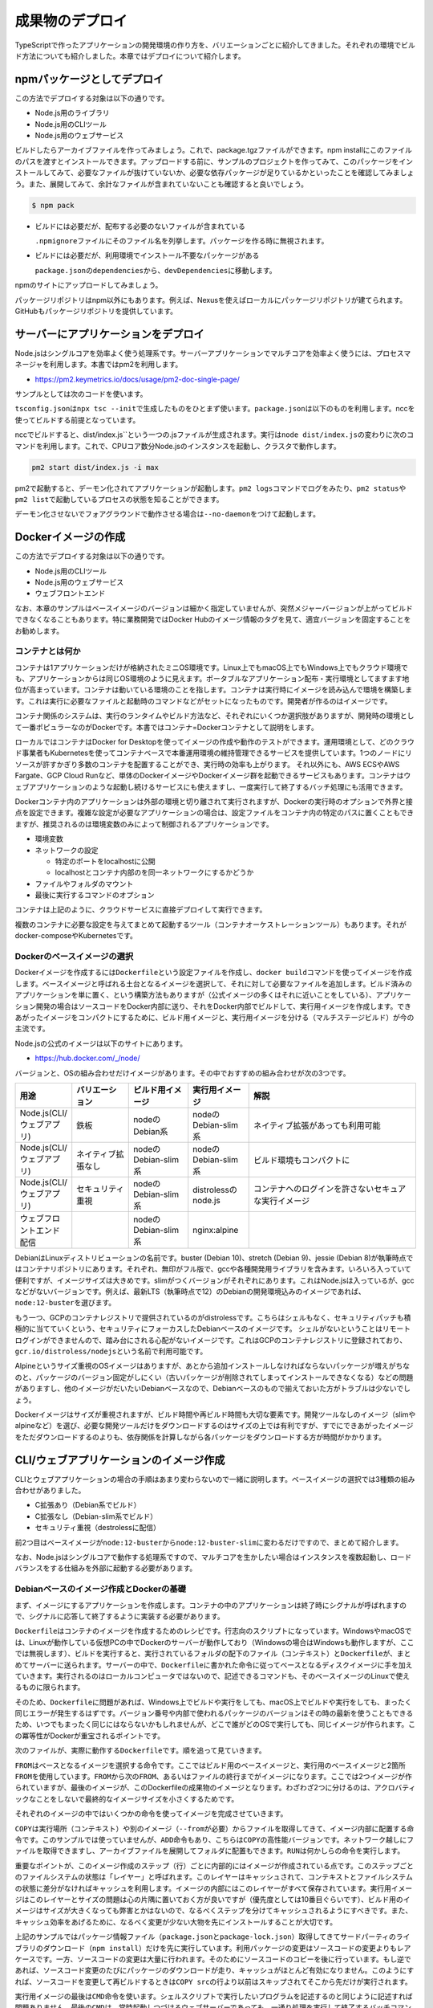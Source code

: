 成果物のデプロイ
========================

TypeScriptで作ったアプリケーションの開発環境の作り方を、バリエーションごとに紹介してきました。それぞれの環境でビルド方法についても紹介しました。本章ではデプロイについて紹介します。

.. todo::

   npmパッケージ to npm
   npmパッケージ to nexus

   https://qiita.com/kannkyo/items/5195069c65350b60edd9

npmパッケージとしてデプロイ
--------------------------------------

この方法でデプロイする対象は以下の通りです。

* Node.js用のライブラリ
* Node.js用のCLIツール
* Node.js用のウェブサービス

ビルドしたらアーカイブファイルを作ってみましょう。これで、package.tgzファイルができます。npm installにこのファイルのパスを渡すとインストールできます。アップロードする前に、サンプルのプロジェクトを作ってみて、このパッケージをインストールしてみて、必要なファイルが抜けていないか、必要な依存パッケージが足りているかといったことを確認してみましょう。また、展開してみて、余計なファイルが含まれていないことも確認すると良いでしょう。

.. code-block:: bash

   $ npm pack

* ビルドには必要だが、配布する必要のないファイルが含まれている

  ``.npmignore``\ ファイルにそのファイル名を列挙します。パッケージを作る時に無視されます。

* ビルドには必要だが、利用環境でインストール不要なパッケージがある

  ``package.json``\ の\ ``dependencies``\ から、\ ``devDependencies``\ に移動します。

npmのサイトにアップロードしてみましょう。

パッケージリポジトリはnpm以外にもあります。例えば、Nexusを使えばローカルにパッケージリポジトリが建てられます。GitHubもパッケージリポジトリを提供しています。

.. todo:: あとで書く

サーバーにアプリケーションをデプロイ
-------------------------------------------

Node.jsはシングルコアを効率よく使う処理系です。サーバーアプリケーションでマルチコアを効率よく使うには、プロセスマネージャを利用します。本書ではpm2を利用します。

* https://pm2.keymetrics.io/docs/usage/pm2-doc-single-page/

サンプルとしては次のコードを使います。

.. code-block:: ts
   :caption: src/main.ts

   import express, { Request, Response } from "express";
   import compression from "compression";
   import bodyParser from "body-parser";
   import gracefulShutdown from "http-graceful-shutdown";

   const app = express();
   app.use(compression());
   app.use(bodyParser.json());
   app.use(bodyParser.urlencoded({ extended: true }));

   app.get("/", (req: Request, res: Response) => {
       res.json({
           message: `hello ${req.headers["user-agent"]}`,
       });
   });

   const host = process.env.HOST || "0.0.0.0";
   const port = process.env.PORT || 3000;

   const server = app.listen(port, () => {
       console.log("Server is running at http://%s:%d", host, port);
       console.log("  Press CTRL-C to stop\n");
   });

   gracefulShutdown(server, {
       signals: "SIGINT SIGTERM",
       timeout: 30000,
       development: false,
       onShutdown: async (signal: string) => {
           console.log("... called signal: " + signal);
           console.log("... in cleanup");
           // shutdown DB or something
       },
       finally: () => {
           console.log("Server gracefulls shutted down.....");
       },
   });

``tsconfig.json``\ は\ ``npx tsc --init``\ で生成したものをひとまず使います。\ ``package.json``\ は以下のものを利用します。nccを使ってビルドする前提となっています。

.. code-block:: json
   :caption: package.json

   {
     "name": "webserver",
     "version": "1.0.0",
     "scripts": {
       "build": "ncc build src/main.ts"
     },
     "author": "Yoshiki Shibukawa",
     "license": "ISC",
     "dependencies": {
       "pm2": "^4.4.0"
     },
     "devDependencies": {
       "@types/body-parser": "^1.19.0",
       "@types/compression": "^1.7.0",
       "@types/express": "^4.17.7",
       "@zeit/ncc": "^0.22.3",
       "body-parser": "^1.19.0",
       "compression": "^1.7.4",
       "express": "^4.17.1",
       "http-graceful-shutdown": "^2.3.2",
       "typescript": "^3.9.7"
     }
   }

nccでビルドすると、\ dist/index.js``\ という一つの.jsファイルが生成されます。実行は\ ``node dist/index.js``\ の変わりに次のコマンドを利用します。これで、CPUコア数分Node.jsのインスタンスを起動し、クラスタで動作します。

.. code-block:: bash

   pm2 start dist/index.js -i max

pm2で起動すると、デーモン化されてアプリケーションが起動します。\ ``pm2 logs``\ コマンドでログをみたり、\ ``pm2 status``\ や\ ``pm2 list``\ で起動しているプロセスの状態を知ることができます。

デーモン化させないでフォアグラウンドで動作させる場合は\ ``--no-daemon``\ をつけて起動します。

Dockerイメージの作成
-------------------------------------------

この方法でデプロイする対象は以下の通りです。

* Node.js用のCLIツール
* Node.js用のウェブサービス
* ウェブフロントエンド

なお、本章のサンプルはベースイメージのバージョンは細かく指定していませんが、突然メジャーバージョンが上がってビルドできなくなることもあります。特に業務開発ではDocker Hubのイメージ情報のタグを見て、適宜バージョンを固定することをお勧めします。

コンテナとは何か
~~~~~~~~~~~~~~~~~~~~~~~~~~~~~

コンテナは1アプリケーションだけが格納されたミニOS環境です。Linux上でもmacOS上でもWindows上でもクラウド環境でも、アプリケーションからは同じOS環境のように見えます。ポータブルなアプリケーション配布・実行環境としてますます地位が高まっています。コンテナは動いている環境のことを指します。コンテナは実行時にイメージを読み込んで環境を構築します。これは実行に必要なファイルと起動時のコマンドなどがセットになったものです。開発者が作るのはイメージです。

コンテナ関係のシステムは、実行のランタイムやビルド方法など、それぞれにいくつか選択肢がありますが、開発時の環境として一番ポピュラーなのがDockerです。本書ではコンテナ=Dockerコンテナとして説明をします。

ローカルではコンテナはDocker for Desktopを使ってイメージの作成や動作のテストができます。運用環境として、どのクラウド事業者もKubernetesを使ってコンテナベースで本番運用環境の維持管理できるサービスを提供しています。1つのノードにリソースが許すかぎり多数のコンテナを配置することができ、実行時の効率も上がります。
それ以外にも、AWS ECSやAWS Fargate、GCP Cloud Runなど、単体のDockerイメージやDockerイメージ群を起動できるサービスもあります。コンテナはウェブアプリケーションのような起動し続けるサービスにも使えますし、一度実行して終了するバッチ処理にも活用できます。

Dockerコンテナ内のアプリケーションは外部の環境と切り離されて実行されますが、Dockerの実行時のオプションで外界と接点を設定できます。複雑な設定が必要なアプリケーションの場合は、設定ファイルをコンテナ内の特定のパスに置くこともできますが、推奨されるのは環境変数のみによって制御されるアプリケーションです。

* 環境変数
* ネットワークの設定

  * 特定のポートをlocalhostに公開
  * localhostとコンテナ内部のを同一ネットワークにするかどうか

* ファイルやフォルダのマウント
* 最後に実行するコマンドのオプション

コンテナは上記のように、クラウドサービスに直接デプロイして実行できます。

複数のコンテナに必要な設定を与えてまとめて起動するツール（コンテナオーケストレーションツール）もあります。それがdocker-composeやKubernetesです。

Dockerのベースイメージの選択
~~~~~~~~~~~~~~~~~~~~~~~~~~~~~~~~~

Dockerイメージを作成するには\ ``Dockerfile``\ という設定ファイルを作成し、\ ``docker build``\ コマンドを使ってイメージを作成します。ベースイメージと呼ばれる土台となるイメージを選択して、それに対して必要なファイルを追加します。ビルド済みのアプリケーションを単に置く、という構築方法もありますが（公式イメージの多くはそれに近いことをしている）、アプリケーション開発の場合はソースコードをDocker内部に送り、それをDocker内部でビルドして、実行用イメージを作成します。できあがったイメージをコンパクトにするために、ビルド用イメージと、実行用イメージを分ける（マルチステージビルド）が今の主流です。

Node.jsの公式のイメージは以下のサイトにあります。

* https://hub.docker.com/_/node/

バージョンと、OSの組み合わせだけイメージがあります。その中でおすすめの組み合わせが次の3つです。

.. list-table::
   :header-rows: 1
   :widths: 5 10 10 10 30

   - * 用途
     * バリエーション
     * ビルド用イメージ
     * 実行用イメージ
     * 解説
   - * Node.js(CLI/ウェブアプリ)
     * 鉄板
     * nodeのDebian系
     * nodeのDebian-slim系
     * ネイティブ拡張があっても利用可能
   - * Node.js(CLI/ウェブアプリ)
     * ネイティブ拡張なし
     * nodeのDebian-slim系
     * nodeのDebian-slim系
     * ビルド環境もコンパクトに
   - * Node.js(CLI/ウェブアプリ)
     * セキュリティ重視
     * nodeのDebian-slim系
     * distrolessのnode.js
     * コンテナへのログインを許さないセキュアな実行イメージ
   - * ウェブフロントエンド配信
     *
     * nodeのDebian-slim系
     * nginx:alpine
     *

.. todo:: Denoはこちらのスレッドを見守る https://github.com/denoland/deno/issues/3356

DebianはLinuxディストリビューションの名前です。buster (Debian 10)、stretch (Debian 9)、jessie (Debian 8)が執筆時点ではコンテナリポジトリにあります。それぞれ、無印がフル版で、gccや各種開発用ライブラリを含みます。いろいろ入っていて便利ですが、イメージサイズは大きめです。slimがつくバージョンがそれぞれにあります。これはNode.jsは入っているが、gccなどがないバージョンです。例えば、最新LTS（執筆時点で12）のDebianの開発環境込みのイメージであれば、\ ``node:12-buster``\ を選びます。

もう一つ、GCPのコンテナレジストリで提供されているのがdistrolessです。こちらはシェルもなく、セキュリティパッチも積極的に当てていくという、セキュリティにフォーカスしたDebianベースのイメージです。
シェルがないということはリモートログインができませんので、踏み台にされる心配がないイメージです。これはGCPのコンテナレジストリに登録されており、\ ``gcr.io/distroless/nodejs``\ という名前で利用可能です。

Alpineというサイズ重視のOSイメージはありますが、あとから追加インストールしなければならないパッケージが増えがちなのと、パッケージのバージョン固定がしにくい（古いパッケージが削除されてしまってインストールできなくなる）などの問題がありますし、他のイメージがだいたいDebianベースなので、Debianベースのもので揃えておいた方がトラブルは少ないでしょう。

Dockerイメージはサイズが重視されますが、ビルド時間や再ビルド時間も大切な要素です。開発ツールなしのイメージ（slimやalpineなど）を選び、必要な開発ツールだけをダウンロードするのはサイズの上では有利ですが、すでにできあがったイメージをただダウンロードするのよりも、依存関係を計算しながら各パッケージをダウンロードする方が時間がかかります。

CLI/ウェブアプリケーションのイメージ作成
-------------------------------------------------------------

CLIとウェブアプリケーションの場合の手順はあまり変わらないので一緒に説明します。ベースイメージの選択では3種類の組み合わせがありました。

* C拡張あり（Debian系でビルド）
* C拡張なし（Debian-slim系でビルド）
* セキュリティ重視（destrolessに配信）

前2つ目はベースイメージが\ ``node:12-buster``\ から\ ``node:12-buster-slim``\ に変わるだけですので、まとめて紹介します。

なお、Node.jsはシングルコアで動作する処理系ですので、マルチコアを生かしたい場合はインスタンスを複数起動し、ロードバランスをする仕組みを外部に起動する必要があります。

Debianベースのイメージ作成とDockerの基礎
~~~~~~~~~~~~~~~~~~~~~~~~~~~~~~~~~~~~~~~~~~~~~~~~~~

まず、イメージにするアプリケーションを作成します。コンテナの中のアプリケーションは終了時にシグナルが呼ばれますので、シグナルに応答して終了するように実装する必要があります。

``Dockerfile``\ はコンテナのイメージを作成するためのレシピです。行志向のスクリプトになっています。WindowsやmacOSでは、Linuxが動作している仮想PCの中でDockerのサーバーが動作しており（Windowsの場合はWindowsも動作しますが、ここでは無視します）、ビルドを実行すると、実行されているフォルダの配下のファイル（コンテキスト）と\ ``Dockerfile``\ が、まとめてサーバーに送られます。サーバーの中で、\ ``Dockerfile``\ に書かれた命令に従ってベースとなるディスクイメージに手を加えていきます。実行されるのはローカルコンピュータではないので、記述できるコマンドも、そのベースイメージのLinuxで使えるものに限られます。

そのため、\ ``Dockerfile``\ に問題があれば、Windows上でビルドや実行をしても、macOS上でビルドや実行をしても、まったく同じエラーが発生するはずです。バージョン番号や内部で使われるパッケージのバージョンはその時の最新を使うこともできるため、いつでもまったく同じにはならないかもしれませんが、どこで誰がどのOSで実行しても、同じイメージが作られます。この冪等性がDockerが重宝されるポイントです。

次のファイルが、実際に動作する\ ``Dockerfile``\ です。順を追って見ていきます。

.. code-block:: docker
   :caption: Dockerfile

   # ここから下がビルド用イメージ

   FROM node:12-buster AS builder

   WORKDIR app
   COPY package.json package-lock.json ./
   RUN npm ci
   COPY tsconfig.json ./
   COPY src ./src
   RUN npm run build

   # ここから下が実行用イメージ

   FROM node:12-buster-slim AS runner
   WORKDIR /opt/app
   COPY --from=builder /app/dist ./
   USER node
   EXPOSE 3000
   CMD ["node", "/opt/app/index.js"]

``FROM``\ はベースとなるイメージを選択する命令です。ここではビルド用のベースイメージと、実行用のベースイメージと2箇所\ ``FROM``\ を使用しています。\ ``FROM``\ から次の\ ``FROM``\ 、あるいはファイルの終行までがイメージになります。ここでは2つイメージが作られていますが、最後のイメージが、このDockerfileの成果物のイメージとなります。わざわざ2つに分けるのは、アクロバティックなことをしないで最終的なイメージサイズを小さくするためです。

それぞれのイメージの中ではいくつかの命令を使ってイメージを完成させていきます。

``COPY``\ は実行場所（コンテキスト）や別のイメージ（\ ``--from``\ が必要）からファイルを取得してきて、イメージ内部に配置する命令です。このサンプルでは使っていませんが、\ ``ADD``\ 命令もあり、こちらは\ ``COPY``\ の高性能バージョンです。ネットワーク越しにファイルを取得できますし、アーカイブファイルを展開してフォルダに配置もできます。\ ``RUN``\ は何かしらの命令を実行します。

重要なポイントが、このイメージ作成のステップ（行）ごとに内部的にはイメージが作成されている点です。このステップごとのファイルシステムの状態は「レイヤー」と呼ばれます。このレイヤーはキャッシュされて、コンテキストとファイルシステムの状態に差分がなければキャッシュを利用します。イメージの内部にはこのレイヤーがすべて保存されています。実行用イメージはこのレイヤーとサイズの問題は心の片隅に置いておく方が良いですが（優先度としては10番目ぐらいです）、ビルド用のイメージはサイズが大きくなっても弊害とかはないので、なるべくステップを分けてキャッシュされるようにすべきです。また、キャッシュ効率をあげるために、なるべく変更が少ない大物を先にインストールすることが大切です。

上記のサンプルではパッケージ情報ファイル（\ ``package.json``\ と\ ``package-lock.json``\ ）取得してきてサードパーティのライブラリのダウンロード（\ ``npm install``\ ）だけを先に実行しています。利用パッケージの変更はソースコードの変更よりもレアケースです。一方、ソースコードの変更は大量に行われます。そのためにソースコードのコピーを後に行っています。もし逆であれば、ソースコード変更のたびにパッケージのダウンロードが走り、キャッシュがほとんど有効になりません。このようにすれば、ソースコードを変更して再ビルドするときは\ ``COPY src``\ の行より以前はスキップされてそこから先だけが実行されます。

実行用イメージの最後は\ ``CMD``\ 命令を使います。シェルスクリプトで実行したいプログラムを記述するのと同じように記述すれば問題ありません。最後の\ ``CMD``\ は、常時起動しつづけるウェブサーバーであっても、一通り処理を実行して終了するバッチコマンドであっても、どちらでもかまいません。

.. note::

   **Dockerとイメージサイズ削減**

   今回紹介している、ビルド用イメージと実行用イメージなど、複数イメージを利用してイメージを作成する方法は「マルチステージビルド」と呼ばれます。

   すべてのステップがレイヤーとして保存されると紹介しました。例えば、ファイルを追加、そして削除をそれぞれ1ステップずつ実行すると、消したはずのファイルもレイヤーには残ってしまい、イメージサイズは大きなままとなります。

   マルチステージビルドがなかった時代は、なるべくレイヤーを作らないことでイメージサイズを減らそうとしていました。例えば、C++コンパイラをパッケージマネージャを使ってインストールし、ビルドを実行し、コンパイラを削除するというところまで、一つのRUNコマンドで行うこともありました。これであれば、結果のレイヤーは一つですし、ビルド済みのバイナリだけが格納されるのでサイズは増えません。次のコードは\ `Redisの実際のリポジトリ <https://github.com/docker-library/redis>`_\ から取得してきたものです。Redis 3.0当時のもので、今はもっと複雑ですが、この場合は試行錯誤すると、毎回パッケージのダウンロードが始まります。もはやこのようなことは不要です。

   .. code-block:: Dockerfile

      RUN buildDeps='gcc libc6-dev make' \
          && set -x \
          && apt-get update && apt-get install -y $buildDeps --no-install-recommends \
          && rm -rf /var/lib/apt/lists/* \
          && mkdir -p /usr/src/redis \
          && curl -sSL "$REDIS_DOWNLOAD_URL" -o redis.tar.gz \
          && echo "$REDIS_DOWNLOAD_SHA1 *redis.tar.gz" | sha1sum -c - \
          && tar -xzf redis.tar.gz -C /usr/src/redis --strip-components=1 \
          && rm redis.tar.gz \
          && make -C /usr/src/redis \
          && make -C /usr/src/redis install \
          && rm -r /usr/src/redis \
          && apt-get purge -y --auto-remove $buildDeps

.. note::

   **ビルド時間を確実に短くするテクニック**

   最初に、ローカルのファイルを一式Dockerのサーバーに送信すると説明しました。\ ``.dockerignore``\ ファイルがあれば、そのサーバーに送るファイルを減らし、ビルドが始まるまでの時間が短縮されます。また、余計なファイルが変更されることでキャッシュが破棄されることを減らします。

   明らかに巨大になるのが次の2ファイルです。この2つは最低限列挙しましょう。\ ``.git``\ を指定しないと、ブランチを切り替えただけで再ビルドになります。

   .. code-block:: text
      :caption: .dockerignore

      node_modules
      .git

Dockerイメージのビルドと実行
~~~~~~~~~~~~~~~~~~~~~~~~~~~~~~~~~~~~~~~~~~~~~~~~~~~~~

Dockerfileができたらイメージをビルドして実行してみましょう。名前をつけなくても、最後に作成したものなので実行直後は迷子にはならないのですが、何かしら名前をつけておく方が何かと良いです。ハッシュな識別子はかならず生成されるので、削除や実行にはこの識別子も使えます。

.. code-block:: bash

   # ビルド。作成したイメージにwebserverと名前をつける
   $ docker build -t [イメージ名] .

   # イメージ一覧
   $ docker images

   # イメージ削除
   $ docker rmi [イメージ名]

実行は次の通りです。

.. code-block:: bash

   # 実行
   $ docker run -it --rm --name [コンテナ名] -p "3000:3000" [イメージ名]

   # 実行中コンテナの表示（-aをつけると停止中のものも表示）
   $ docker ps -a

   # コンテナ停止（-dで実行していなければ、Ctrl+Cで停止可能）
   $ docker stop [コンテナ名]

   # 停止済みコンテナの削除
   $ docker rm [コンテナ名]


説明によってはデーモン化のための\ ``-d``\ オプションを紹介しているものもありますが、ログを見たりもあると思いますし、簡単に停止ができるようにこのオプションは付けずに実行する方が便利です。代わりに、実行しているターミナルに接続して情報を出力するために\ ``-it``\ （ハイフンは一つ）を付けます。また、Dockerを停止すると、停止状態になり、その後削除は\ ``docker rm``\ コマンドを実行しなければなりませんが、\ ``--rm``\ をつけると、停止時に削除まで行ます。\ ``-p``\ はあけたいポート番号です。左がホスト、右がDocker内部のプロセスのポートです。今回は同じなので、\ `-p "3000:3000"`\ を指定します。もし、コンテナ内部が80であれば、\ `-p "3000:80"`\ になります。


distrolessベースのDockerイメージの作成
~~~~~~~~~~~~~~~~~~~~~~~~~~~~~~~~~~~~~~~~~~~~~~~~~~~~~

distrolessはシェルが入っていおらず、外部からログインされることもなく安全というGoogle製のDockerイメージです。標準Linuxに入っているようなツールも含めて、最小限にカットされています。Node.js、Java、Python、.netなど言語のランタイムだけが入ったバージョン、llvmベースのコンパイラで作成したコードを動かすだけのバージョン、何もないバージョンなど、いくつかのバリエーションが用意されています。今回はNode.jsを使います。

現在、8種類タグが定義されています。latestはLTSが終わるまでは10のままです。\ ``debug``\ がついているものはデバッグ用のシェルが内蔵されています。

* ``gcr.io/distroless/nodejs:latest``: 10と同じ
* ``gcr.io/distroless/nodejs:10``
* ``gcr.io/distroless/nodejs:12``
* ``gcr.io/distroless/nodejs:14``
* ``gcr.io/distroless/nodejs:10``: 10-debugと同じ
* ``gcr.io/distroless/nodejs:10-debug``
* ``gcr.io/distroless/nodejs:12-debug``
* ``gcr.io/distroless/nodejs:14-debug``

一般的なの\ ``Dockerfile``\ は、\ ``ENTRYPOINT``\ がシェル、\ ``CMD``\ がそのシェルから呼び出されるプログラムです。distrolessはシェルがなく、\ ``ENTRYPOINT``\ にNode.jsが設定されている、\ ``CMD``\ にはJavaScriptのスクリプトを設定します。拡張を使わないコードなら簡単に動作します。先ほどの\ ``Dockerfile``\ と、ビルド部分はまったく同じです。

.. code-block:: docker
   :caption: Dockerfile

   # ここから下がビルド用イメージ

   FROM node:12-buster AS builder

   WORKDIR app
   COPY package.json package-lock.json ./
   RUN npm ci
   COPY tsconfig.json ./
   COPY src ./src
   RUN npm run build

   # ここから下が実行用イメージ

   FROM gcr.io/distroless/nodejs AS runner
   WORKDIR /opt/app
   COPY --from=builder /app/dist ./
   EXPOSE 3000
   CMD ["/opt/app/index.js"]

ウェブフロントエンドのDockerイメージの作成
-----------------------------------------------------

本節ではウェブフロントエンドが一式格納されたDockerイメージを作成します。もし、Next.jsでサーバーサイドレンダリングを行う場合、それは単なるNode.jsのサーバーですので、前節の内容に従ってNode.jsのコンテナを作成してください。本節で扱うのは、サーバーを伴わないHTML/JavaScriptなどのフロントエンドのファイルを配信する方法です。

シングルページアプリケーションをビルドすると静的なHTMLやJS、CSSのファイル群ができます。これらのファイルを利用する方法はいくつかあります。

* CDNやオブジェクトストレージにアップする
* Dockerコンテナとしてデプロイする

このうち、CDNやオブジェクトストレージへのアップロードはそれぞれのサービスごとの作法に従って行ます。ここではDockerコンテナとしてデプロイする方法を紹介します。Dockerコンテナにするメリットはいくつかあります。主にテスト環境の構築画しやすい点です。

デプロイ用のバックエンドサーバーをDocker化する流れは今後も加速していくでしょう。しかし、フロントエンドが特定のマネージドサービスにアップロードする形態の場合、デプロイ手段がバックエンドと異なるため、別のデプロイ方式を取る必要が出てきます。ちょっとしたステージング環境や、開発環境を構築する際に、フロントエンドもDockerイメージになっていて本番環境のCDNをエミュレートできると、ローカルでもサーバーでも、簡単に一式のサービスが起動できます。PostgreSQLのイメージや、Redisのイメージ、クラウドサービスのエミューレータなどと一緒に、docker-composeで一度に起動するとテストが簡単に行えます。

サンプルとして、次のコマンドで作ったReactのアプリケーションを使います。もし、E2EテストのCypressのような、ダウンロードが極めて重い超巨大パッケージがある場合は、\ ``optionalDependencies``\ に移動しておくことをお勧めします。この\ ``Dockerfile``\ ではoptionalな依存はインストールしないようにしています。

.. code-block:: bash

   $ npx create-react-app --template typescript webfront

Dockerコンテナにする場合、ウェブサーバーのNginxのコンテナイメージを基に、ビルド済みのJavaScript/HTML/その他のリソースを格納したコンテナイメージを作成します。次の内容が、フロントエンドアプリケーションの静的ファイルを配信するサーバーです。実行用イメージでは\ ``nginx：alpine``\ イメージをベースに使っています。このイメージは最後にNginxを立ち上げる設定がされているため、実行用コンテナに必要なのは生成されたフィイルと、``nginx.conf``\ をコピーするだけです。

.. code-block:: docker
   :caption: Dockerfile

   # ここから下がビルド用イメージ

   FROM node:12-buster AS builder

   WORKDIR app
   COPY package.json package-lock.json ./
   RUN npm ci --no-optional
   COPY tsconfig.json ./
   COPY public ./public
   COPY src ./src
   RUN npm run build

   # ここから下が実行用イメージ

   FROM nginx:alpine AS runner
   COPY nginx.conf /etc/nginx/nginx.conf
   COPY --from=builder /app/build public
   EXPOSE 80

配信用のnginxの設定です。シングルページアプリケーションにとって大切なパートが\ ``try_files``\ です。シングルページアプリケーションでは1つのHTML/JSがあらゆるページを作り上げます。そしてその時にURLを書き換えます。しかし、そこでブラウザリロードをすると、JavaScriptによって作られた仮想的なURLを読みにこうとします。この\ ``try_files``\ を有効にすると、一度アクセスしに行って見つからなかった場合にオプションで設定したファイルを返せます。ここでは\ ``index.html``\ を返すので、そこでReact Routerなどのフロントで動作しているウェブサービスが仕分けを行い、もしどこにもマッチしなければフロント側のRouterがエラーをハンドリングできます。


.. code-block:: nginx
   :caption: nginx.conf

   worker_processes 2;

   events {
       worker_connections 1024;
       multi_accept on;
       use epoll;
   }

   http {
       include /etc/nginx/mime.types;
       server {
           listen 80;
           server_name 127.0.0.1;

           access_log /dev/stdout;
           error_log stderr;

           location / {
               root /public;
               index index.html;
               try_files $uri $uri/ /index.html =404;
               gzip on;
               gzip_types text/css application/javascript application/json image/svg+xml;
               gzip_comp_level 9;
           }
       }
   }

それではビルドして実行してみましょう。正しく動作していることが確認できます。

.. code-block:: bash

   $ docker run -it --rm --name [コンテナ名] -p "3000:80" [イメージ名]

.. figure:: /images/react_nginx_sample.png

   ビルドした結果をNginxで配信

.. note::

   https://qiita.com/shibukawa/items/6a3b4d4b0cbd13041e53

Kubernetesへのデプロイ
-------------------------------------------

このセクションでは、作成したアプリケーションのDockerイメージをKubernetesの上で動かすための基本について説明します。

Kubernetesの概要
~~~~~~~~~~~~~~~~~~~~~~~~~~~~~

KubernetesはGoogleが自社の基盤をOSSとして1から再実装したソフトウェアです。アプリケーションのデプロイ単位としてDockerコンテナを用いており、開発者はコンテナイメージを作成して配信することによって、Kubernetesの上でアプリケーションを動かすことができます。

コンテナアプリケーションを本番で稼働するにあたっては、サービスを停止せずにアップデートする方法や、複数のコンテナを水平にスケールしながら負荷分散する機能など、さまざまな運用面での課題を解決する必要がありますが、Kubernetesではそれらの機能を一貫して提供してくれるメリットがあります。

Kubernetesをローカルで実行する
~~~~~~~~~~~~~~~~~~~~~~~~~~~~~~~

Kubernetesをローカルで実行するには以下のようなツールを使う方法があります。

* minikube
* kind
* microk8s

このうち、minikubeとkindでは手元のDocker上でKubernetesを動かすことができるため、Linux上でDockerを動かさずとも手元のmacOSやWindows上でDocker Desktopを使って簡単にKubernetesを立ち上げることができます。microk8sに関してはLinux上でのサポートに限られます(特にUbuntuが推奨されます)が、依存するパッケージが少ないためインストールがシンプルであるメリットがあります。ここではminikubeを使ってKubernetesを動かしてみましょう。

minikubeのインストール方法は以下の公式ドキュメントにあります。

* https://minikube.sigs.k8s.io/docs/start/

.. code-block:: bash

   # minikubeを起動
   $ minikube start
   😄  Ubuntu 20.04 上の minikube v1.12.1
   ✨  Automatically selected the docker driver

   ❗  'docker' driver reported a issue that could affect the performance.
   💡  Suggestion: enable overlayfs kernel module on your Linux

   👍  Starting control plane node minikube in cluster minikube
   🔥  Creating docker container (CPUs=2, Memory=2200MB) ...
   🐳  Docker 19.03.2 で Kubernetes v1.18.3 を準備しています...
   🔎  Verifying Kubernetes components...
   🌟  Enabled addons: default-storageclass, storage-provisioner
   🏄  Done! kubectl is now configured to use "minikube"

minikubeのセットアップが終わったら、kubectlをインストールします。kubectlはKubernetesのCLIツールで、Kubernetesそのものとは別途インストールする必要があります。各環境でのセットアップは以下のサイトを参考に行ってみてください。

* https://kubernetes.io/ja/docs/tasks/tools/install-kubectl/

これでKubernetesを触るための準備が整いました。次に、アプリケーションの準備を行います。

あらかじめ、手元のDockerで任意のタグを付けてアプリケーションをビルドしておきます。例では \ ``typescript-kubernetes:1.0.0``\ とします。

.. code-block:: bash

   $ docker build -t typescript-kubernetes:1.0.0 .
   $ docker images
   # イメージ一覧が返ってくることを確認

そうしたら、以下のYAMLファイルを作成します。

.. code-block:: yaml

    apiVersion: apps/v1
    kind: Deployment
    metadata:
    name: typescript-kubernetes-deployment
    spec:
    selector:
        matchLabels:
        app: typescript-kubernetes
    replicas: 3
    template:
        metadata:
        labels:
            app: typescript-kubernetes
        spec:
        containers:
        - name: typescript-kubernetes
            image: typescript-kubernetes:1.0.0
            imagePullPolicy: IfNotPresent
            ports:
            - containerPort: 80
    ---
    kind: Service
    apiVersion: v1
    metadata:
    name: typescript-kubernetes-service
    labels:
        app: typescript-kubernetes
    spec:
    ports:
    - port: 80
        targetPort: 80
    selector:
        app: typescript-kubernetes
    type: ClusterIP

作成したYAMLをKubernetesに適用します。

.. code-block:: bash

   $ kubectl apply -f app.yaml
   deployment.apps/typescript-kubernetes-deployment created
   service/typescript-kubernetes-service created
   $ kubectl get pod
   NAME                                               READY   STATUS    RESTARTS   AGE
   typescript-kubernetes-deployment-8bfd76d4c-2tsl6   1/1     Running   0          3m16s
   typescript-kubernetes-deployment-8bfd76d4c-h6sdz   1/1     Running   0          3m13s
   typescript-kubernetes-deployment-8bfd76d4c-sg2jz   1/1     Running   0          3m12s
   $ kubectl get service
   NAME                            TYPE        CLUSTER-IP      EXTERNAL-IP   PORT(S)   AGE
   kubernetes                      ClusterIP   10.96.0.1       <none>        443/TCP   35m
   typescript-kubernetes-service   ClusterIP   10.107.196.16   <none>        80/TCP    7m10s

作成したDeployment(複数のコンテナアプリケーションをまとめて管理できるリソース)とService(複数のコンテナアプリケーションをロードバランスしてくれるネットワークリソース)が稼働していることを確認したら、今度は動作を確認します。手元のシェルで \ ``kubectl port-forward``\ を実行し、Kubernetes上のアプリケーションを手元のブラウザで接続できるようにします。

.. code-block:: bash

   $ kubectl port-forward service/typescript-kubernetes-service 8080:80
   Forwarding from 127.0.0.1:8080 -> 80
   Forwarding from [::1]:8080 -> 80

ブラウザで \ ``localhost:8080``\ にアクセスすると、作成されたアプリケーションがnginxの上で動いていることが確認できます。なお、本番などでマネージドサービスを利用する場合、ClusterIP + port-forwardを利用しなくとも、以下のようにLoadBalacnerサービスを使用することで、パブリッククラウドのロードバランサーと簡単に連携させることができます。

.. code-block:: yaml

   kind: Service
   apiVersion: v1
   metadata:
   name: typescript-kubernetes-service
   labels:
      app: typescript-kubernetes
   spec:
   ports:
   - port: 80
      targetPort: 80
   selector:
      app: typescript-kubernetes
   type: LoadBalancer

最後に、作成したminikubeの環境を削除します。

.. code-block:: bash

   $ minikube delete
   🔥  docker の「minikube」を削除しています...
   🔥  Deleting container "minikube" ...
   🔥  /home/kela/.minikube/machines/minikube を削除しています...
   💀  Removed all traces of the "minikube" cluster.

まとめ
-----------------

TypeScriptで作成したコードが価値を産むのは、何かしらのデプロイ作業を通じてになります。本章ではそのデプロイの方法について、さまざまな方法をを説明しています。

Dockerは強力な武器です。ぜひ使いこなせるようになってください。
